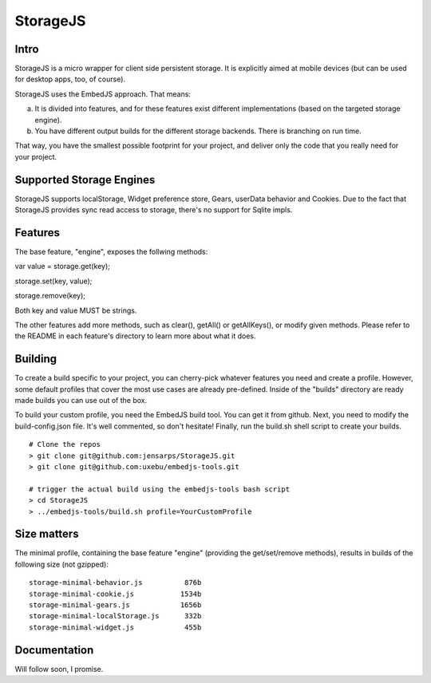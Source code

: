 StorageJS
=========

Intro
-----

StorageJS is a micro wrapper for client side persistent storage. It is explicitly aimed at mobile devices (but can be used for desktop apps, too, of course).

StorageJS uses the EmbedJS approach. That means:

a) It is divided into features, and for these features exist different implementations (based on the targeted storage engine).

b) You have different output builds for the different storage backends. There is branching on run time.

That way, you have the smallest possible footprint for your project, and deliver only the code that you really need for your project.


Supported Storage Engines
-------------------------

StorageJS supports localStorage, Widget preference store, Gears, userData behavior and Cookies. Due to the fact that StorageJS provides sync read access to storage, there's no support for Sqlite impls.


Features
--------

The base feature, "engine", exposes the follwing methods:

var value = storage.get(key);

storage.set(key, value);

storage.remove(key);

Both key and value MUST be strings.

The other features add more methods, such as clear(), getAll() or getAllKeys(), or modify given methods. Please refer to the README in each feature's directory to learn more about what it does.


Building
--------

To create a build specific to your project, you can cherry-pick whatever features you need and create a profile. However, some default profiles that cover the most use cases are already pre-defined. Inside of the "builds" directory are ready made builds you can use out of the box.

To build your custom profile, you need the EmbedJS build tool. You can get it from github. Next, you need to modify the build-config.json file. It's well commented, so don't hesitate! Finally, run the build.sh shell script to create your builds.

::
  
  # Clone the repos
  > git clone git@github.com:jensarps/StorageJS.git
  > git clone git@github.com:uxebu/embedjs-tools.git

  # trigger the actual build using the embedjs-tools bash script
  > cd StorageJS
  > ../embedjs-tools/build.sh profile=YourCustomProfile
  


Size matters
------------

The minimal profile, containing the base feature "engine" (providing the get/set/remove methods), results in builds of the following size (not gzipped):

::

  storage-minimal-behavior.js          876b
  storage-minimal-cookie.js           1534b
  storage-minimal-gears.js            1656b
  storage-minimal-localStorage.js      332b
  storage-minimal-widget.js            455b
  
  
Documentation
-------------

Will follow soon, I promise.